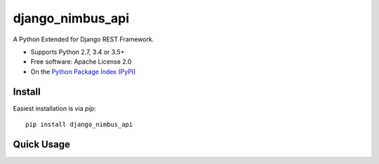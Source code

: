 ==================
django_nimbus_api
==================

A Python Extended for Django REST Framework.

* Supports Python 2.7, 3.4 or 3.5+
* Free software:  Apache License 2.0
* On the `Python Package Index (PyPI)`_

.. _django-rest-framework: http://www.django-rest-framework.org

.. _Python Package Index (PyPI): https://pypi.python.org/pypi/django_nimbus_api/


Install
-------

Easiest installation is via `pip`::

    pip install django_nimbus_api

Quick Usage
-----------



